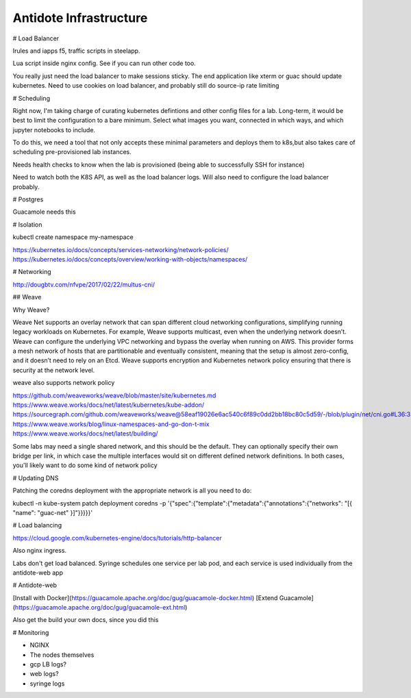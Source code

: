 .. infrastructure:

Antidote Infrastructure
================================







# Load Balancer

Irules and iapps f5, traffic scripts in steelapp.

Lua script inside nginx config. See if you can run other code too.

You really just need the load balancer to make sessions sticky. The end application like xterm or guac should update kubernetes. Need to use cookies on load balancer, and probably still do source-ip rate limiting




# Scheduling

Right now, I'm taking charge of curating kubernetes defintions and other config files for a lab. Long-term, it would be best to limit the configuration to a bare minimum. Select
what images you want, connected in which ways, and which jupyter notebooks to include.

To do this, we need a tool that not only accepts these minimal parameters and deploys them to k8s,but also takes care of scheduling pre-provisioned lab instances.

Needs health checks to know when the lab is provisioned (being able to successfully SSH for instance)

Need to watch both the K8S API, as well as the load balancer logs. Will also need to configure the load balancer probably.



# Postgres

Guacamole needs this


# Isolation

kubectl create namespace my-namespace

https://kubernetes.io/docs/concepts/services-networking/network-policies/
https://kubernetes.io/docs/concepts/overview/working-with-objects/namespaces/

# Networking

http://dougbtv.com/nfvpe/2017/02/22/multus-cni/

## Weave

Why Weave?

Weave Net supports an overlay network that can span different cloud networking configurations, simplifying running legacy workloads on Kubernetes. For example, Weave supports multicast, even when the underlying network doesn’t. Weave can configure the underlying VPC networking and bypass the overlay when running on AWS. This provider forms a mesh network of hosts that are partitionable and eventually consistent, meaning that the setup is almost zero-config, and it doesn’t need to rely on an Etcd. Weave supports encryption and Kubernetes network policy ensuring that there is security at the network level.

weave also supports network policy

https://github.com/weaveworks/weave/blob/master/site/kubernetes.md
https://www.weave.works/docs/net/latest/kubernetes/kube-addon/
https://sourcegraph.com/github.com/weaveworks/weave@58eaf19026e6ac540c6f89c0dd2bb18bc80c5d59/-/blob/plugin/net/cni.go#L36:3
https://www.weave.works/blog/linux-namespaces-and-go-don-t-mix
https://www.weave.works/docs/net/latest/building/

Some labs may need a single shared network, and this should be the default. They can optionally specify their own bridge per link, in which case the multiple interfaces would sit on different defined network definitions. In both cases, you'll likely want to do some kind of network policy


# Updating DNS

Patching the coredns deployment with the appropriate network is all you need to do:

kubectl -n kube-system patch deployment coredns -p '{"spec":{"template":{"metadata":{"annotations":{"networks": "[{ \"name\": \"guac-net\" }]"}}}}}'


# Load balancing

https://cloud.google.com/kubernetes-engine/docs/tutorials/http-balancer

Also nginx ingress. 

Labs don't get load balanced. Syringe schedules one service per lab pod, and each service is used individually from the antidote-web app

# Antidote-web

[Install with Docker](https://guacamole.apache.org/doc/gug/guacamole-docker.html)
[Extend Guacamole](https://guacamole.apache.org/doc/gug/guacamole-ext.html)

Also get the build your own docs, since you did this

# Monitoring

- NGINX
- The nodes themselves
- gcp LB logs?
- web logs?
- syringe logs
